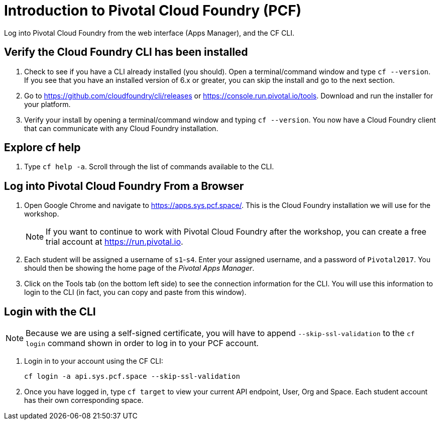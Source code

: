 = Introduction to Pivotal Cloud Foundry (PCF)

[Abstract]
Log into Pivotal Cloud Foundry from the web interface (Apps Manager), and the CF CLI.

== Verify the Cloud Foundry CLI has been installed

. Check to see if you have a CLI already installed (you should). Open a terminal/command window and type `cf --version`. If you see that you have an installed version of 6.x or greater, you can skip the install and go to the next section.

. Go to https://github.com/cloudfoundry/cli/releases or https://console.run.pivotal.io/tools. Download and run the installer for your platform.

. Verify your install by opening a terminal/command window and typing `cf --version`. You now have a Cloud Foundry client that can communicate with any Cloud Foundry installation.


== Explore cf help

. Type `cf help -a`. Scroll through the list of commands available to the CLI.

== Log into Pivotal Cloud Foundry From a Browser

. Open Google Chrome and navigate to https://apps.sys.pcf.space/. This is the Cloud Foundry installation we will use for the workshop.

+
NOTE: If you want to continue to work with Pivotal Cloud Foundry after the workshop, you can create a free trial account at https://run.pivotal.io.

. Each student will be assigned a username of `s1`-`s4`.  Enter your assigned username, and a password of `Pivotal2017`.  You should then be showing the home page of the _Pivotal Apps Manager_.

. Click on the Tools tab (on the bottom left side) to see the connection information for the CLI. You will use this information to login to the CLI (in fact, you can copy and paste from this window).

== Login with the CLI

NOTE: Because we are using a self-signed certificate, you will have to append `--skip-ssl-validation` to the `cf login` command shown in order to log in to your PCF account.

. Login in to your account using the CF CLI:

+
```
cf login -a api.sys.pcf.space --skip-ssl-validation
```

. Once you have logged in, type `cf target` to view your current API endpoint, User, Org and Space.  Each student account has their own corresponding space.
